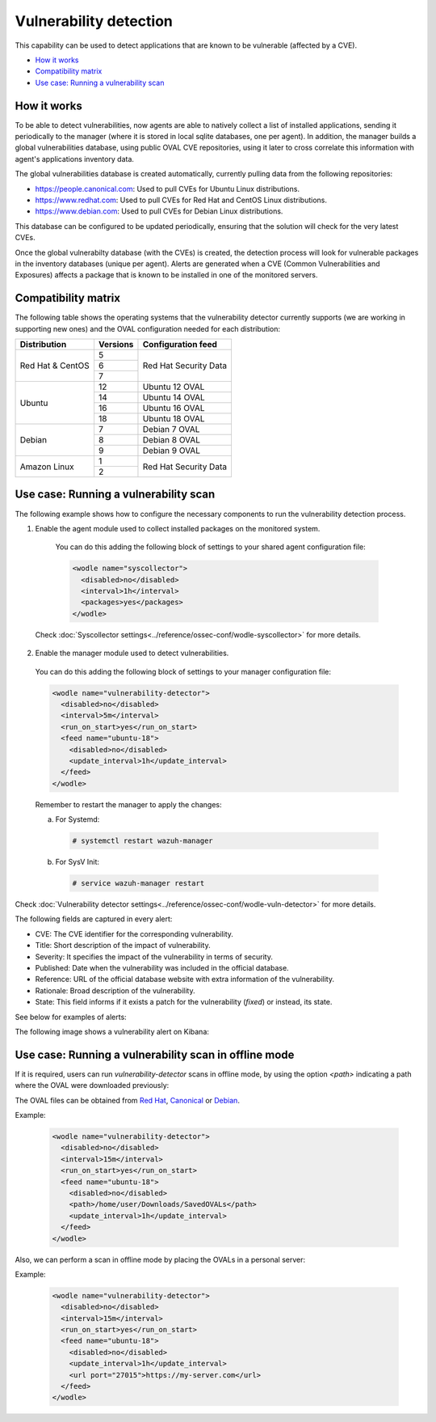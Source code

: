 .. Copyright (C) 2018 Wazuh, Inc.

.. _vulnerability-detection:

Vulnerability detection
=======================

.. versionadded:: 3.2.0

This capability can be used to detect applications that are known to be vulnerable (affected by a CVE).

- `How it works`_
- `Compatibility matrix`_
- `Use case: Running a vulnerability scan`_

How it works
------------

To be able to detect vulnerabilities, now agents are able to natively collect a list of installed applications, sending it periodically to the manager (where it is stored in local sqlite databases, one per agent). In addition, the manager builds a global vulnerabilities database, using public OVAL CVE repositories, using it later to cross correlate this information with agent's applications inventory data.

The global vulnerabilities database is created automatically, currently pulling data from the following repositories:

- `<https://people.canonical.com>`_: Used to pull CVEs for Ubuntu Linux distributions.
- `<https://www.redhat.com>`_: Used to pull CVEs for Red Hat and CentOS Linux distributions.
- `<https://www.debian.com>`_: Used to pull CVEs for Debian Linux distributions.

This database can be configured to be updated periodically, ensuring that the solution will check for the very latest CVEs.

Once the global vulnerabilty database (with the CVEs) is created, the detection process will look for vulnerable packages in the inventory databases (unique per agent). Alerts are generated when a CVE (Common Vulnerabilities and Exposures) affects a package that is known to be installed in one of the monitored servers.

Compatibility matrix
---------------------

The following table shows the operating systems that the vulnerability detector currently supports (we are working in supporting new ones) and the OVAL configuration needed for each distribution:

+---------------+-------------+----------------------------+
| Distribution  | Versions    | Configuration feed         |
+===============+=============+============================+
|               | 5           |                            |
+ Red Hat &     +-------------+                            +
| CentOS        | 6           | Red Hat Security Data      |
+               +-------------+                            +
|               | 7           |                            |
+---------------+-------------+----------------------------+
|               | 12          | Ubuntu 12 OVAL             |
+               +-------------+----------------------------+
| Ubuntu        | 14          | Ubuntu 14 OVAL             |
+               +-------------+----------------------------+
|               | 16          | Ubuntu 16 OVAL             |
+               +-------------+----------------------------+
|               | 18          | Ubuntu 18 OVAL             |
+---------------+-------------+----------------------------+
|               | 7           | Debian 7  OVAL             |
+               +-------------+----------------------------+
| Debian        | 8           | Debian 8  OVAL             |
+               +-------------+----------------------------+
|               | 9           | Debian 9  OVAL             |
+---------------+-------------+----------------------------+
|               | 1           |                            |
+ Amazon Linux  +-------------+ Red Hat Security Data      +
|               | 2           |                            |
+---------------+-------------+----------------------------+

Use case: Running a vulnerability scan
---------------------------------------

The following example shows how to configure the necessary components to run the vulnerability detection process.

1. Enable the agent module used to collect installed packages on the monitored system.

  You can do this adding the following block of settings to your shared agent configuration file:

  .. code-block:: xml

    <wodle name="syscollector">
      <disabled>no</disabled>
      <interval>1h</interval>
      <packages>yes</packages>
    </wodle>

 Check :doc:`Syscollector settings<../reference/ossec-conf/wodle-syscollector>` for more details.

2. Enable the manager module used to detect vulnerabilities.

  You can do this adding the following block of settings to your manager configuration file:

  .. code-block:: xml

    <wodle name="vulnerability-detector">
      <disabled>no</disabled>
      <interval>5m</interval>
      <run_on_start>yes</run_on_start>
      <feed name="ubuntu-18">
        <disabled>no</disabled>
        <update_interval>1h</update_interval>
      </feed>
    </wodle>

  Remember to restart the manager to apply the changes:

  a. For Systemd:

    .. code-block:: console

      # systemctl restart wazuh-manager

  b. For SysV Init:

    .. code-block:: console

      # service wazuh-manager restart

Check :doc:`Vulnerability detector settings<../reference/ossec-conf/wodle-vuln-detector>` for more details.

The following fields are captured in every alert:

- CVE: The CVE identifier for the corresponding vulnerability.
- Title: Short description of the impact of vulnerability.
- Severity: It specifies the impact of the vulnerability in terms of security.
- Published: Date when the vulnerability was included in the official database.
- Reference: URL of the official database website with extra information of the vulnerability.
- Rationale: Broad description of the vulnerability.
- State: This field informs if it exists a patch for the vulnerability (*fixed*) or instead, its state.

See below for examples of alerts:

.. code-block:: console
    :emphasize-lines: 3,7

    ** Alert 1532935655.161547: - vulnerability-detector,gdpr_IV_35.7.d,
    2018 Jul 30 09:27:35 manager->vulnerability-detector
    Rule: 23505 (level 10) -> 'CVE-2018-3693 on Ubuntu 18.04 LTS (bionic) - high.'
    {"vulnerability":{"cve":"CVE-2018-3693","title":"CVE-2018-3693 on Ubuntu 18.04 LTS (bionic) - high.","severity":"High","published":"2018-07-10","updated":"2018-07-10","reference":"https://cve.mitre.org/cgi-bin/cvename.cgi?name=CVE-2018-3693","state":"Pending confirmation","package":{"name":"firefox","version":"61.0.1+build1-0ubuntu0.18.04.1"}}}
    vulnerability.cve: CVE-2018-3693
    vulnerability.title: CVE-2018-3693 on Ubuntu 18.04 LTS (bionic) - high.
    vulnerability.severity: High
    vulnerability.published: 2018-07-10
    vulnerability.updated: 2018-07-10
    vulnerability.reference: https://cve.mitre.org/cgi-bin/cvename.cgi?name=CVE-2018-3693
    vulnerability.state: Pending confirmation
    vulnerability.package.name: firefox
    vulnerability.package.version: 61.0.1+build1-0ubuntu0.18.04.1

.. code-block:: console
    :emphasize-lines: 3,7

    2019 Jan 09 08:55:36 (cent7) any->vulnerability-detector
    Rule: 23505 (level 10) -> 'policycoreutils: local privilege escalation via seunsharen via se$
    {"vulnerability":{"cve":"CVE-2014-3215","title":"policycoreutils: local privilege escalation$
    vulnerability.cve: CVE-2014-3215
    vulnerability.title: policycoreutils: local privilege escalation via seunsharen via seunshare
    vulnerability.severity: important
    vulnerability.published: 2012-12-08T00:00:00+00:00
    vulnerability.state: Fixed
    vulnerability.cvss.cvss_score: 6.9
    vulnerability.cvss.cvss_scoring_vector: AV:L/AC:M/Au:N/C:C/I:C/A:C
    vulnerability.package.name: libcap-ng
    vulnerability.package.version: 0.7.5-4.el7
    vulnerability.package.condition: less than or equal 0.7.5-4.el7
    vulnerability.advisories: RHSA-2015:0864,RHBA-2015:2161
    vulnerability.cwe_reference: CWE-270
    vulnerability.bugzilla_reference: https://bugzilla.redhat.com/show_bug.cgi?id=1095855
    vulnerability.reference: https://access.redhat.com/security/cve/CVE-2014-3215


The following image shows a vulnerability alert on Kibana:

.. thumbnail:: ../../images/manual/vuln-detector.png
    :title: Vulnerability detector alert example
    :align: center
    :width: 100%

Use case: Running a vulnerability scan in offline mode
------------------------------------------------------

If it is required, users can run `vulnerability-detector` scans in offline mode, by using the option `<path>` indicating a path where the OVAL were downloaded previously:

The OVAL files can be obtained from `Red Hat <https://www.redhat.com/security/data/oval>`_, `Canonical <https://people.canonical.com/~ubuntu-security/oval>`_ or `Debian <https://www.debian.org/security/oval>`_.

Example:

  .. code-block:: xml

    <wodle name="vulnerability-detector">
      <disabled>no</disabled>
      <interval>15m</interval>
      <run_on_start>yes</run_on_start>
      <feed name="ubuntu-18">
        <disabled>no</disabled>
        <path>/home/user/Downloads/SavedOVALs</path>
        <update_interval>1h</update_interval>
      </feed>
    </wodle>

Also, we can perform a scan in offline mode by placing the OVALs in a personal server:

Example:

  .. code-block:: xml

    <wodle name="vulnerability-detector">
      <disabled>no</disabled>
      <interval>15m</interval>
      <run_on_start>yes</run_on_start>
      <feed name="ubuntu-18">
        <disabled>no</disabled>
        <update_interval>1h</update_interval>
        <url port="27015">https://my-server.com</url>
      </feed>
    </wodle>